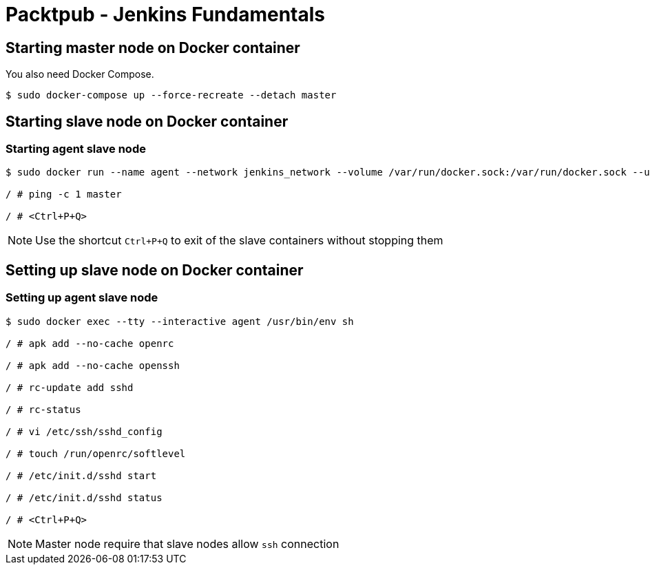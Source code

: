 = Packtpub - Jenkins Fundamentals



== Starting master node on Docker container
You also need Docker Compose.

[indent=0]
----
	$ sudo docker-compose up --force-recreate --detach master
----


== Starting slave node on Docker container


=== Starting agent slave node

[indent=0]
----
	$ sudo docker run --name agent --network jenkins_network --volume /var/run/docker.sock:/var/run/docker.sock --user root:root --restart on-failure --tty --interactive openjdk:8-jdk-alpine /usr/bin/env sh

	/ # ping -c 1 master

	/ # <Ctrl+P+Q>
----

NOTE: Use the shortcut `Ctrl+P+Q` to exit of the slave containers without stopping them


== Setting up slave node on Docker container


=== Setting up agent slave node

[indent=0]
----
	$ sudo docker exec --tty --interactive agent /usr/bin/env sh

	/ # apk add --no-cache openrc

	/ # apk add --no-cache openssh

	/ # rc-update add sshd

	/ # rc-status

	/ # vi /etc/ssh/sshd_config

	/ # touch /run/openrc/softlevel

	/ # /etc/init.d/sshd start

	/ # /etc/init.d/sshd status

	/ # <Ctrl+P+Q>
----

NOTE: Master node require that slave nodes allow `ssh` connection
